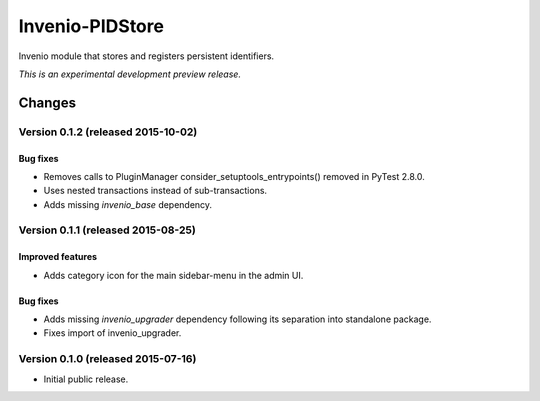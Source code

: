 ..
    This file is part of Invenio.
    Copyright (C) 2015 CERN.

    Invenio is free software; you can redistribute it
    and/or modify it under the terms of the GNU General Public License as
    published by the Free Software Foundation; either version 2 of the
    License, or (at your option) any later version.

    Invenio is distributed in the hope that it will be
    useful, but WITHOUT ANY WARRANTY; without even the implied warranty of
    MERCHANTABILITY or FITNESS FOR A PARTICULAR PURPOSE.  See the GNU
    General Public License for more details.

    You should have received a copy of the GNU General Public License
    along with Invenio; if not, write to the
    Free Software Foundation, Inc., 59 Temple Place, Suite 330, Boston,
    MA 02111-1307, USA.

    In applying this license, CERN does not
    waive the privileges and immunities granted to it by virtue of its status
    as an Intergovernmental Organization or submit itself to any jurisdiction.

==================
 Invenio-PIDStore
==================

.. image:: https://img.shields.io/travis/inveniosoftware/invenio-pidstore.svg
        :target: https://travis-ci.org/inveniosoftware/invenio-pidstore

.. image:: https://img.shields.io/coveralls/inveniosoftware/invenio-pidstore.svg
        :target: https://coveralls.io/r/inveniosoftware/invenio-pidstore

.. image:: https://img.shields.io/github/tag/inveniosoftware/invenio-pidstore.svg
        :target: https://github.com/inveniosoftware/invenio-pidstore/releases

.. image:: https://img.shields.io/pypi/dm/invenio-pidstore.svg
        :target: https://pypi.python.org/pypi/invenio-pidstore

.. image:: https://img.shields.io/github/license/inveniosoftware/invenio-pidstore.svg
        :target: https://github.com/inveniosoftware/invenio-pidstore/blob/master/LICENSE


Invenio module that stores and registers persistent identifiers.

*This is an experimental development preview release.*


..
    This file is part of Invenio.
    Copyright (C) 2015 CERN.

    Invenio is free software; you can redistribute it
    and/or modify it under the terms of the GNU General Public License as
    published by the Free Software Foundation; either version 2 of the
    License, or (at your option) any later version.

    Invenio is distributed in the hope that it will be
    useful, but WITHOUT ANY WARRANTY; without even the implied warranty of
    MERCHANTABILITY or FITNESS FOR A PARTICULAR PURPOSE.  See the GNU
    General Public License for more details.

    You should have received a copy of the GNU General Public License
    along with Invenio; if not, write to the
    Free Software Foundation, Inc., 59 Temple Place, Suite 330, Boston,
    MA 02111-1307, USA.

    In applying this license, CERN does not
    waive the privileges and immunities granted to it by virtue of its status
    as an Intergovernmental Organization or submit itself to any jurisdiction.

Changes
=======

Version 0.1.2 (released 2015-10-02)
-----------------------------------

Bug fixes
~~~~~~~~~

- Removes calls to PluginManager consider_setuptools_entrypoints()
  removed in PyTest 2.8.0.
- Uses nested transactions instead of sub-transactions.
- Adds missing `invenio_base` dependency.

Version 0.1.1 (released 2015-08-25)
-----------------------------------

Improved features
~~~~~~~~~~~~~~~~~

- Adds category icon for the main sidebar-menu in the admin UI.

Bug fixes
~~~~~~~~~

- Adds missing `invenio_upgrader` dependency following its separation
  into standalone package.

- Fixes import of invenio_upgrader.

Version 0.1.0 (released 2015-07-16)
-----------------------------------

- Initial public release.


